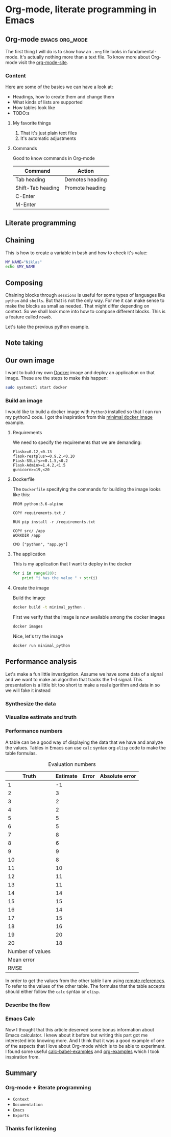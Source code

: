 * Org-mode, literate programming in Emacs

** Org-mode :emacs:org_mode:

The first thing I will do is to show how an ~.org~ file looks in
fundamental-mode. It's actually nothing more than a text file. To know more
about Org-mode visit the [[https://orgmode.org/][org-mode-site]].

*** Content

Here are some of the basics we can have a look at:

- Headings, how to create them and change them
- What kinds of lists are supported
- How tables look like
- TODO:s


**** My favorite things
1) That it's just plain text files
2) It's automatic adjustments

**** Commands

Good to know commands in Org-mode

| Command           | Action          |
|-------------------+-----------------|
| Tab heading       | Demotes heading |
| Shift-Tab heading | Promote heading |
| C-Enter           |                 |
| M-Enter           |                 |

** Literate programming


** Chaining

This is how to create a variable in bash and how to check it's value:
#+BEGIN_SRC sh :results output
MY_NAME="Niklas"
echo $MY_NAME
#+END_SRC

** Composing

Chaining blocks through ~sessions~ is useful for some types of languages like
~python~ and ~shells~. But that is not the only way. For me it can make sense to
make the blocks as small as needed. That might differ depending on context. So
we shall look more into how to compose different blocks. This is a feature
called ~noweb~.


Let's take the previous python example.


** Note taking

** Our own image

I want to build my own [[https://www.docker.com][Docker]] image and deploy an application on that image.
These are the steps to make this happen:

#+BEGIN_SRC sh :dir "/sudo::" :results none
sudo systemctl start docker
#+END_SRC

*** Build an image
:PROPERTIES:
:header-args: :results output :mkdirp yes
:END:

I would like to build a docker image with ~Python3~ installed so that I can run
my python3 code. I got the inspiration from this [[https://blog.realkinetic.com/building-minimal-docker-containers-for-python-applications-37d0272c52f3][minimal docker image]] example.

**** Requirements

We need to specify the requirements that we are demanding:
#+BEGIN_SRC text
Flask>=0.12,<0.13
flask-restplus>=0.9.2,<0.10
Flask-SSLify>=0.1.5,<0.2
Flask-Admin>=1.4.2,<1.5
gunicorn>=19,<20
#+END_SRC


**** Dockerfile

The ~Dockerfile~ specifying the commands for building the image looks like this:
#+BEGIN_SRC text
FROM python:3.6-alpine

COPY requirements.txt /

RUN pip install -r /requirements.txt

COPY src/ /app
WORKDIR /app

CMD ["python", "app.py"]
#+END_SRC

**** The application

This is my application that I want to deploy in the docker
#+BEGIN_SRC python :tangle docker_image/src/app.py
for i in range(20):
    print "i has the value " + str(i)
#+END_SRC

**** Create the image

Build the image
#+BEGIN_SRC sh :dir docker_image
docker build -t minimal_python .
#+END_SRC

First we verify that the image is now available among the docker images
#+BEGIN_SRC sh
docker images
#+END_SRC

Nice, let's try the image
#+BEGIN_SRC sh
docker run minimal_python
#+END_SRC

** Performance analysis
:PROPERTIES:
#+EXPORT_FILE_NAME: live_presentation.pdf
#+LaTeX_HEADER: \usepackage{minted}
#+LaTeX_HEADER: \usemintedstyle{paraiso-light}
:END:

Let's make a fun little investigation. Assume we have some data of a signal and
we want to make an algorithm that tracks the 1-d signal. This presentation is a
little bit too short to make a real algorithm and data in so we will fake it
instead

*** Synthesize the data

*** Visualize estimate and truth

*** Performance numbers

A table can be a good way of displaying the data that we have and analyze the
values. Tables in Emacs can use ~calc~ syntax org ~elisp~ code to make the table
formulas.

#+CAPTION: Evaluation numbers
|------------------+----------+-------+----------------|
|            Truth | Estimate | Error | Absolute error |
|------------------+----------+-------+----------------|
|                1 |       -1 |       |                |
|                2 |        3 |       |                |
|                3 |        2 |       |                |
|                4 |        2 |       |                |
|                5 |        5 |       |                |
|                6 |        5 |       |                |
|                7 |        8 |       |                |
|                8 |        6 |       |                |
|                9 |        9 |       |                |
|               10 |        8 |       |                |
|               11 |       10 |       |                |
|               12 |       11 |       |                |
|               13 |       11 |       |                |
|               14 |       14 |       |                |
|               15 |       15 |       |                |
|               16 |       14 |       |                |
|               17 |       15 |       |                |
|               18 |       16 |       |                |
|               19 |       20 |       |                |
|               20 |       18 |       |                |
|------------------+----------+-------+----------------|
| Number of values |          |       |                |
|       Mean error |          |       |                |
|             RMSE |          |       |                |
|------------------+----------+-------+----------------|
#+TBLFM: @2$1..@21$1='(identity remote(est-truth-data, @@#$1))::@2$2..@21$2='(identity remote(est-truth-data, @@#$2))::@2$3..@21$3=$1-$2::@2$4..@21$4='(abs (- $1 $2));N::@22$2='(length (list @2$4..@21$4));N::@23$2='(org-sbe "mean" (error @2$3..@21$3))::@24$2='(org-sbe "rmse" (estimate @2$1..@21$1) (truth @2$2..@21$2))

In order to get the values from the other table I am using [[https://orgmode.org/manual/References.html#index-remote-references-352][remote references]]. To
refer to the values of the other table. The formulas that the table accepts
should either follow the ~calc~ syntax or ~elisp~.

*** Describe the flow


*** Emacs Calc

Now I thought that this article deserved some bonus information about Emacs
calculator. I knew about it before but writing this part got me interested into
knowing more. And I think that it was a good example of one of the aspects that
I love about Org-mode which is to be able to experiment. I found some useful
[[https://github.com/dfeich/org-babel-examples/blob/master/calc/calc.org][calc-babel-examples]] and [[http://ehneilsen.net/notebook/orgExamples/org-examples.html][org-examples]] which I took inspiration from.


** Summary
:PROPERTIES:
#+EXPORT_FILE_NAME: summary.html
:END:
#+OPTIONS: num:nil reveal_control:nil toc:nil
#+OPTIONS: reveal_title_slide:nil reveal_slide_number:nil
#+REVEAL_THEME: black
#+REVEAL_TRANS: slide

*** Org-mode + literate programming

#+ATTR_REVEAL: :frag (roll-in)
- ~Context~
- ~Documentation~
- ~Emacs~
- ~Exports~

*** Thanks for listening

[[./images/org-mode-logo.jpg]]

**** Blogging :noexport:

Let's turn something that we have made here into a blog post :)
[[file:~/src/emacs-blog/content-org/content.org::*Create%20a%20new%20session%20block][Blogging with Org-mode]]
